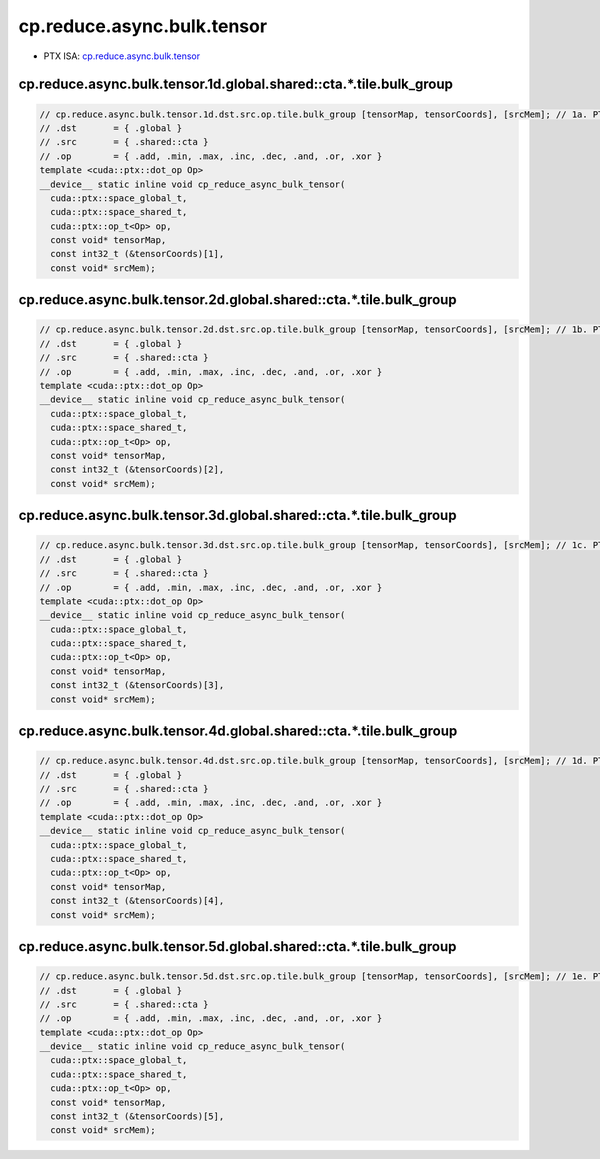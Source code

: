 .. _libcudacxx-ptx-instructions-cp-reduce-async-bulk-tensor:

cp.reduce.async.bulk.tensor
===========================

-  PTX ISA: `cp.reduce.async.bulk.tensor <https://docs.nvidia.com/cuda/parallel-thread-execution/index.html#data-movement-and-conversion-instructions-cp-reduce-async-bulk-tensor>`_

cp.reduce.async.bulk.tensor.1d.global.shared::cta.*.tile.bulk_group
""""""""""""""""""""""""""""""""""""""""""""""""""""""""""""""""""""

.. code:: cuda

   // cp.reduce.async.bulk.tensor.1d.dst.src.op.tile.bulk_group [tensorMap, tensorCoords], [srcMem]; // 1a. PTX ISA 80, SM_90
   // .dst       = { .global }
   // .src       = { .shared::cta }
   // .op        = { .add, .min, .max, .inc, .dec, .and, .or, .xor }
   template <cuda::ptx::dot_op Op>
   __device__ static inline void cp_reduce_async_bulk_tensor(
     cuda::ptx::space_global_t,
     cuda::ptx::space_shared_t,
     cuda::ptx::op_t<Op> op,
     const void* tensorMap,
     const int32_t (&tensorCoords)[1],
     const void* srcMem);

cp.reduce.async.bulk.tensor.2d.global.shared::cta.*.tile.bulk_group
""""""""""""""""""""""""""""""""""""""""""""""""""""""""""""""""""""

.. code:: cuda

   // cp.reduce.async.bulk.tensor.2d.dst.src.op.tile.bulk_group [tensorMap, tensorCoords], [srcMem]; // 1b. PTX ISA 80, SM_90
   // .dst       = { .global }
   // .src       = { .shared::cta }
   // .op        = { .add, .min, .max, .inc, .dec, .and, .or, .xor }
   template <cuda::ptx::dot_op Op>
   __device__ static inline void cp_reduce_async_bulk_tensor(
     cuda::ptx::space_global_t,
     cuda::ptx::space_shared_t,
     cuda::ptx::op_t<Op> op,
     const void* tensorMap,
     const int32_t (&tensorCoords)[2],
     const void* srcMem);

cp.reduce.async.bulk.tensor.3d.global.shared::cta.*.tile.bulk_group
""""""""""""""""""""""""""""""""""""""""""""""""""""""""""""""""""""

.. code:: cuda

   // cp.reduce.async.bulk.tensor.3d.dst.src.op.tile.bulk_group [tensorMap, tensorCoords], [srcMem]; // 1c. PTX ISA 80, SM_90
   // .dst       = { .global }
   // .src       = { .shared::cta }
   // .op        = { .add, .min, .max, .inc, .dec, .and, .or, .xor }
   template <cuda::ptx::dot_op Op>
   __device__ static inline void cp_reduce_async_bulk_tensor(
     cuda::ptx::space_global_t,
     cuda::ptx::space_shared_t,
     cuda::ptx::op_t<Op> op,
     const void* tensorMap,
     const int32_t (&tensorCoords)[3],
     const void* srcMem);

cp.reduce.async.bulk.tensor.4d.global.shared::cta.*.tile.bulk_group
""""""""""""""""""""""""""""""""""""""""""""""""""""""""""""""""""""

.. code:: cuda

   // cp.reduce.async.bulk.tensor.4d.dst.src.op.tile.bulk_group [tensorMap, tensorCoords], [srcMem]; // 1d. PTX ISA 80, SM_90
   // .dst       = { .global }
   // .src       = { .shared::cta }
   // .op        = { .add, .min, .max, .inc, .dec, .and, .or, .xor }
   template <cuda::ptx::dot_op Op>
   __device__ static inline void cp_reduce_async_bulk_tensor(
     cuda::ptx::space_global_t,
     cuda::ptx::space_shared_t,
     cuda::ptx::op_t<Op> op,
     const void* tensorMap,
     const int32_t (&tensorCoords)[4],
     const void* srcMem);

cp.reduce.async.bulk.tensor.5d.global.shared::cta.*.tile.bulk_group
""""""""""""""""""""""""""""""""""""""""""""""""""""""""""""""""""""

.. code:: cuda

   // cp.reduce.async.bulk.tensor.5d.dst.src.op.tile.bulk_group [tensorMap, tensorCoords], [srcMem]; // 1e. PTX ISA 80, SM_90
   // .dst       = { .global }
   // .src       = { .shared::cta }
   // .op        = { .add, .min, .max, .inc, .dec, .and, .or, .xor }
   template <cuda::ptx::dot_op Op>
   __device__ static inline void cp_reduce_async_bulk_tensor(
     cuda::ptx::space_global_t,
     cuda::ptx::space_shared_t,
     cuda::ptx::op_t<Op> op,
     const void* tensorMap,
     const int32_t (&tensorCoords)[5],
     const void* srcMem);
